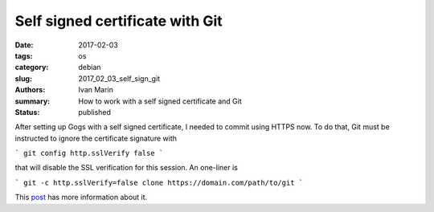 Self signed certificate with Git
##########################################

:date: 2017-02-03
:tags: os
:category: debian
:slug: 2017_02_03_self_sign_git
:authors: Ivan Marin
:summary: How to work with a self signed certificate and Git
:status: published

After setting up Gogs with a self signed certificate, I needed to commit using HTTPS now. To do that, Git must be instructed to ignore the certificate signature with

```
git config http.sslVerify false
```

that will disable the SSL verification for this session. An one-liner is 

```
git -c http.sslVerify=false clone https://domain.com/path/to/git
```

This `post <http://stackoverflow.com/questions/11621768/how-can-i-make-git-accept-a-self-signed-certificate>`_ has more information about it. 
